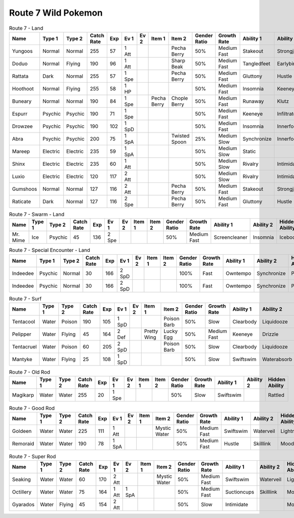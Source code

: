 Route 7 Wild Pokemon
--------------------

.. list-table:: Route 7 - Land
   :widths: 7, 7, 7, 7, 7, 7, 7, 7, 7, 7, 7, 7, 7, 7
   :header-rows: 1

   * - Name
     - Type 1
     - Type 2
     - Catch Rate
     - Exp
     - Ev 1
     - Ev 2
     - Item 1
     - Item 2
     - Gender Ratio
     - Growth Rate
     - Ability 1
     - Ability 2
     - Hidden Ability
   * - Yungoos
     - Normal
     - Normal
     - 255
     - 57
     - 1 Att
     - 
     - 
     - Pecha Berry
     - 50%
     - Medium Fast
     - Stakeout
     - Strongjaw
     - Adaptability
   * - Doduo
     - Normal
     - Flying
     - 190
     - 96
     - 1 Att
     - 
     - 
     - Sharp Beak
     - 50%
     - Medium Fast
     - Tangledfeet
     - Earlybird
     - Reckless
   * - Rattata
     - Dark
     - Normal
     - 255
     - 57
     - 1 Spe
     - 
     - 
     - Pecha Berry
     - 50%
     - Medium Fast
     - Gluttony
     - Hustle
     - Thickfat
   * - Hoothoot
     - Normal
     - Flying
     - 255
     - 58
     - 1 HP
     - 
     - 
     - 
     - 50%
     - Medium Fast
     - Insomnia
     - Keeneye
     - Tintedlens
   * - Buneary
     - Normal
     - Normal
     - 190
     - 84
     - 1 Spe
     - 
     - Pecha Berry
     - Chople Berry
     - 50%
     - Medium Fast
     - Runaway
     - Klutz
     - Limber
   * - Espurr
     - Psychic
     - Psychic
     - 190
     - 71
     - 1 Spe
     - 
     - 
     - 
     - 50%
     - Medium Fast
     - Keeneye
     - Infiltrator
     - Owntempo
   * - Drowzee
     - Psychic
     - Psychic
     - 190
     - 102
     - 1 SpD
     - 
     - 
     - 
     - 50%
     - Medium Fast
     - Insomnia
     - Innerfocus
     - Forewarn
   * - Abra
     - Psychic
     - Psychic
     - 200
     - 75
     - 1 SpA
     - 
     - 
     - Twisted Spoon
     - 25%
     - Medium Slow
     - Synchronize
     - Innerfocus
     - Magicguard
   * - Mareep
     - Electric
     - Electric
     - 235
     - 59
     - 1 SpA
     - 
     - 
     - 
     - 50%
     - Medium Slow
     - Static
     - 
     - Cottondown
   * - Shinx
     - Electric
     - Electric
     - 235
     - 60
     - 1 Att
     - 
     - 
     - 
     - 50%
     - Medium Slow
     - Rivalry
     - Intimidate
     - Guts
   * - Luxio
     - Electric
     - Electric
     - 120
     - 117
     - 2 Att
     - 
     - 
     - 
     - 50%
     - Medium Slow
     - Rivalry
     - Intimidate
     - Guts
   * - Gumshoos
     - Normal
     - Normal
     - 127
     - 116
     - 2 Att
     - 
     - 
     - Pecha Berry
     - 50%
     - Medium Fast
     - Stakeout
     - Strongjaw
     - Adaptability
   * - Raticate
     - Dark
     - Normal
     - 127
     - 116
     - 2 Spe
     - 
     - 
     - Pecha Berry
     - 50%
     - Medium Fast
     - Gluttony
     - Hustle
     - Thickfat

.. list-table:: Route 7 - Swarm - Land
   :widths: 7, 7, 7, 7, 7, 7, 7, 7, 7, 7, 7, 7, 7, 7
   :header-rows: 1

   * - Name
     - Type 1
     - Type 2
     - Catch Rate
     - Exp
     - Ev 1
     - Ev 2
     - Item 1
     - Item 2
     - Gender Ratio
     - Growth Rate
     - Ability 1
     - Ability 2
     - Hidden Ability
   * - Mr. Mime
     - Ice
     - Psychic
     - 45
     - 136
     - 2 Spe
     - 
     - 
     - 
     - 50%
     - Medium Fast
     - Screencleaner
     - Insomnia
     - Icebody

.. list-table:: Route 7 - Special Encounter - Land
   :widths: 7, 7, 7, 7, 7, 7, 7, 7, 7, 7, 7, 7, 7, 7
   :header-rows: 1

   * - Name
     - Type 1
     - Type 2
     - Catch Rate
     - Exp
     - Ev 1
     - Ev 2
     - Item 1
     - Item 2
     - Gender Ratio
     - Growth Rate
     - Ability 1
     - Ability 2
     - Hidden Ability
   * - Indeedee
     - Psychic
     - Normal
     - 30
     - 166
     - 2 SpD
     - 
     - 
     - 
     - 100%
     - Fast
     - Owntempo
     - Synchronize
     - Psychicsurge
   * - Indeedee
     - Psychic
     - Normal
     - 30
     - 166
     - 2 SpD
     - 
     - 
     - 
     - 100%
     - Fast
     - Owntempo
     - Synchronize
     - Psychicsurge

.. list-table:: Route 7 - Surf
   :widths: 7, 7, 7, 7, 7, 7, 7, 7, 7, 7, 7, 7, 7, 7
   :header-rows: 1

   * - Name
     - Type 1
     - Type 2
     - Catch Rate
     - Exp
     - Ev 1
     - Ev 2
     - Item 1
     - Item 2
     - Gender Ratio
     - Growth Rate
     - Ability 1
     - Ability 2
     - Hidden Ability
   * - Tentacool
     - Water
     - Poison
     - 190
     - 105
     - 1 SpD
     - 
     - 
     - Poison Barb
     - 50%
     - Slow
     - Clearbody
     - Liquidooze
     - Raindish
   * - Pelipper
     - Water
     - Flying
     - 45
     - 164
     - 2 Def
     - 
     - Pretty Wing
     - Lucky Egg
     - 50%
     - Medium Fast
     - Keeneye
     - Drizzle
     - Raindish
   * - Tentacruel
     - Water
     - Poison
     - 60
     - 205
     - 2 SpD
     - 
     - 
     - Poison Barb
     - 50%
     - Slow
     - Clearbody
     - Liquidooze
     - Raindish
   * - Mantyke
     - Water
     - Flying
     - 25
     - 108
     - 1 SpD
     - 
     - 
     - 
     - 50%
     - Slow
     - Swiftswim
     - Waterabsorb
     - Waterveil

.. list-table:: Route 7 - Old Rod
   :widths: 7, 7, 7, 7, 7, 7, 7, 7, 7, 7, 7, 7, 7, 7
   :header-rows: 1

   * - Name
     - Type 1
     - Type 2
     - Catch Rate
     - Exp
     - Ev 1
     - Ev 2
     - Item 1
     - Item 2
     - Gender Ratio
     - Growth Rate
     - Ability 1
     - Ability 2
     - Hidden Ability
   * - Magikarp
     - Water
     - Water
     - 255
     - 20
     - 1 Spe
     - 
     - 
     - 
     - 50%
     - Slow
     - Swiftswim
     - 
     - Rattled

.. list-table:: Route 7 - Good Rod
   :widths: 7, 7, 7, 7, 7, 7, 7, 7, 7, 7, 7, 7, 7, 7
   :header-rows: 1

   * - Name
     - Type 1
     - Type 2
     - Catch Rate
     - Exp
     - Ev 1
     - Ev 2
     - Item 1
     - Item 2
     - Gender Ratio
     - Growth Rate
     - Ability 1
     - Ability 2
     - Hidden Ability
   * - Goldeen
     - Water
     - Water
     - 225
     - 111
     - 1 Att
     - 
     - 
     - Mystic Water
     - 50%
     - Medium Fast
     - Swiftswim
     - Waterveil
     - Lightningrod
   * - Remoraid
     - Water
     - Water
     - 190
     - 78
     - 1 SpA
     - 
     - 
     - 
     - 50%
     - Medium Fast
     - Hustle
     - Skilllink
     - Moody

.. list-table:: Route 7 - Super Rod
   :widths: 7, 7, 7, 7, 7, 7, 7, 7, 7, 7, 7, 7, 7, 7
   :header-rows: 1

   * - Name
     - Type 1
     - Type 2
     - Catch Rate
     - Exp
     - Ev 1
     - Ev 2
     - Item 1
     - Item 2
     - Gender Ratio
     - Growth Rate
     - Ability 1
     - Ability 2
     - Hidden Ability
   * - Seaking
     - Water
     - Water
     - 60
     - 170
     - 2 Att
     - 
     - 
     - Mystic Water
     - 50%
     - Medium Fast
     - Swiftswim
     - Waterveil
     - Lightningrod
   * - Octillery
     - Water
     - Water
     - 75
     - 164
     - 1 Att
     - 1 SpA
     - 
     - 
     - 50%
     - Medium Fast
     - Suctioncups
     - Skilllink
     - Moody
   * - Gyarados
     - Water
     - Flying
     - 45
     - 154
     - 2 Att
     - 
     - 
     - 
     - 50%
     - Slow
     - Intimidate
     - 
     - Moxie

